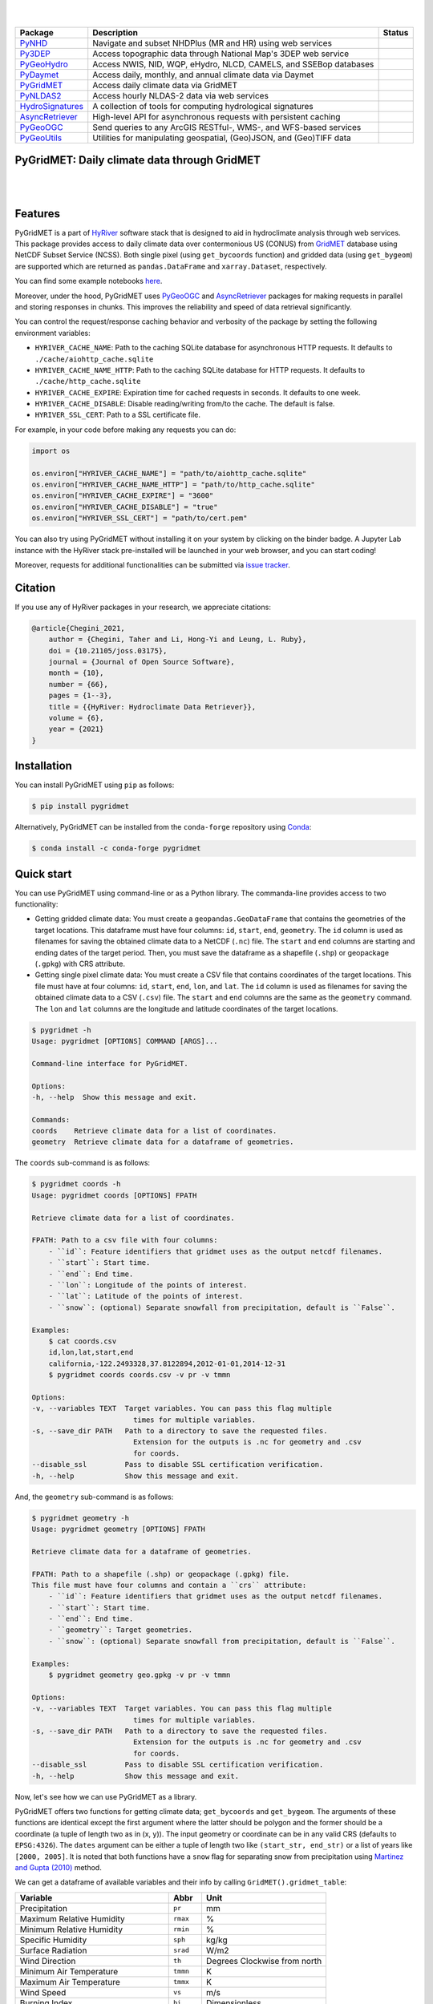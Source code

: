 .. image:: https://raw.githubusercontent.com/hyriver/HyRiver-examples/main/notebooks/_static/pygridmet_logo.png
    :target: https://github.com/hyriver/HyRiver

|

.. image:: https://joss.theoj.org/papers/b0df2f6192f0a18b9e622a3edff52e77/status.svg
    :target: https://joss.theoj.org/papers/b0df2f6192f0a18b9e622a3edff52e77
    :alt: JOSS

|

.. |pygeohydro| image:: https://github.com/hyriver/pygeohydro/actions/workflows/test.yml/badge.svg
    :target: https://github.com/hyriver/pygeohydro/actions/workflows/test.yml
    :alt: Github Actions

.. |pygeoogc| image:: https://github.com/hyriver/pygeoogc/actions/workflows/test.yml/badge.svg
    :target: https://github.com/hyriver/pygeoogc/actions/workflows/test.yml
    :alt: Github Actions

.. |pygeoutils| image:: https://github.com/hyriver/pygeoutils/actions/workflows/test.yml/badge.svg
    :target: https://github.com/hyriver/pygeoutils/actions/workflows/test.yml
    :alt: Github Actions

.. |pynhd| image:: https://github.com/hyriver/pynhd/actions/workflows/test.yml/badge.svg
    :target: https://github.com/hyriver/pynhd/actions/workflows/test.yml
    :alt: Github Actions

.. |py3dep| image:: https://github.com/hyriver/py3dep/actions/workflows/test.yml/badge.svg
    :target: https://github.com/hyriver/py3dep/actions/workflows/test.yml
    :alt: Github Actions

.. |pydaymet| image:: https://github.com/hyriver/pydaymet/actions/workflows/test.yml/badge.svg
    :target: https://github.com/hyriver/pydaymet/actions/workflows/test.yml
    :alt: Github Actions

.. |pygridmet| image:: https://github.com/hyriver/pygridmet/actions/workflows/test.yml/badge.svg
    :target: https://github.com/hyriver/pygridmet/actions/workflows/test.yml
    :alt: Github Actions

.. |pynldas2| image:: https://github.com/hyriver/pynldas2/actions/workflows/test.yml/badge.svg
    :target: https://github.com/hyriver/pynldas2/actions/workflows/test.yml
    :alt: Github Actions

.. |async| image:: https://github.com/hyriver/async-retriever/actions/workflows/test.yml/badge.svg
    :target: https://github.com/hyriver/async-retriever/actions/workflows/test.yml
    :alt: Github Actions

.. |signatures| image:: https://github.com/hyriver/hydrosignatures/actions/workflows/test.yml/badge.svg
    :target: https://github.com/hyriver/hydrosignatures/actions/workflows/test.yml
    :alt: Github Actions

================ ==================================================================== ============
Package          Description                                                          Status
================ ==================================================================== ============
PyNHD_           Navigate and subset NHDPlus (MR and HR) using web services           |pynhd|
Py3DEP_          Access topographic data through National Map's 3DEP web service      |py3dep|
PyGeoHydro_      Access NWIS, NID, WQP, eHydro, NLCD, CAMELS, and SSEBop databases    |pygeohydro|
PyDaymet_        Access daily, monthly, and annual climate data via Daymet            |pydaymet|
PyGridMET_       Access daily climate data via GridMET                                |pygridmet|
PyNLDAS2_        Access hourly NLDAS-2 data via web services                          |pynldas2|
HydroSignatures_ A collection of tools for computing hydrological signatures          |signatures|
AsyncRetriever_  High-level API for asynchronous requests with persistent caching     |async|
PyGeoOGC_        Send queries to any ArcGIS RESTful-, WMS-, and WFS-based services    |pygeoogc|
PyGeoUtils_      Utilities for manipulating geospatial, (Geo)JSON, and (Geo)TIFF data |pygeoutils|
================ ==================================================================== ============

.. _PyGeoHydro: https://github.com/hyriver/pygeohydro
.. _AsyncRetriever: https://github.com/hyriver/async-retriever
.. _PyGeoOGC: https://github.com/hyriver/pygeoogc
.. _PyGeoUtils: https://github.com/hyriver/pygeoutils
.. _PyNHD: https://github.com/hyriver/pynhd
.. _Py3DEP: https://github.com/hyriver/py3dep
.. _PyDaymet: https://github.com/hyriver/pydaymet
.. _PyGridMET: https://github.com/hyriver/pygridmet
.. _PyNLDAS2: https://github.com/hyriver/pynldas2
.. _HydroSignatures: https://github.com/hyriver/hydrosignatures

PyGridMET: Daily climate data through GridMET
---------------------------------------------

.. image:: https://img.shields.io/pypi/v/pygridmet.svg
    :target: https://pypi.python.org/pypi/pygridmet
    :alt: PyPi

.. image:: https://img.shields.io/conda/vn/conda-forge/pygridmet.svg
    :target: https://anaconda.org/conda-forge/pygridmet
    :alt: Conda Version

.. image:: https://codecov.io/gh/hyriver/pygridmet/branch/main/graph/badge.svg
    :target: https://codecov.io/gh/hyriver/pygridmet
    :alt: CodeCov

.. image:: https://img.shields.io/pypi/pyversions/pygridmet.svg
    :target: https://pypi.python.org/pypi/pygridmet
    :alt: Python Versions

.. image:: https://static.pepy.tech/badge/pygridmet
    :target: https://pepy.tech/project/pygridmet
    :alt: Downloads

|

.. image:: https://www.codefactor.io/repository/github/hyriver/pygridmet/badge
   :target: https://www.codefactor.io/repository/github/hyriver/pygridmet
   :alt: CodeFactor

.. image:: https://img.shields.io/endpoint?url=https://raw.githubusercontent.com/astral-sh/ruff/main/assets/badge/v2.json
    :target: https://github.com/astral-sh/ruff
    :alt: Ruff

.. image:: https://img.shields.io/badge/pre--commit-enabled-brightgreen?logo=pre-commit&logoColor=white
    :target: https://github.com/pre-commit/pre-commit
    :alt: pre-commit

.. image:: https://mybinder.org/badge_logo.svg
    :target: https://mybinder.org/v2/gh/hyriver/HyRiver-examples/main?urlpath=lab/tree/notebooks
    :alt: Binder

|

Features
--------

PyGridMET is a part of `HyRiver <https://github.com/hyriver/HyRiver>`__ software stack that
is designed to aid in hydroclimate analysis through web services. This package provides
access to daily climate data over contermonious US (CONUS) from
`GridMET <https://www.climatologylab.org/gridmet.html>`__ database using NetCDF
Subset Service (NCSS). Both single pixel (using ``get_bycoords`` function) and gridded data (using
``get_bygeom``) are supported which are returned as
``pandas.DataFrame`` and ``xarray.Dataset``, respectively.

You can find some example notebooks `here <https://github.com/hyriver/HyRiver-examples>`__.

Moreover, under the hood, PyGridMET uses
`PyGeoOGC <https://github.com/hyriver/pygeoogc>`__ and
`AsyncRetriever <https://github.com/hyriver/async-retriever>`__ packages
for making requests in parallel and storing responses in chunks. This improves the
reliability and speed of data retrieval significantly.

You can control the request/response caching behavior and verbosity of the package
by setting the following environment variables:

* ``HYRIVER_CACHE_NAME``: Path to the caching SQLite database for asynchronous HTTP
  requests. It defaults to ``./cache/aiohttp_cache.sqlite``
* ``HYRIVER_CACHE_NAME_HTTP``: Path to the caching SQLite database for HTTP requests.
  It defaults to ``./cache/http_cache.sqlite``
* ``HYRIVER_CACHE_EXPIRE``: Expiration time for cached requests in seconds. It defaults to
  one week.
* ``HYRIVER_CACHE_DISABLE``: Disable reading/writing from/to the cache. The default is false.
* ``HYRIVER_SSL_CERT``: Path to a SSL certificate file.

For example, in your code before making any requests you can do:

.. code-block:: python

    import os

    os.environ["HYRIVER_CACHE_NAME"] = "path/to/aiohttp_cache.sqlite"
    os.environ["HYRIVER_CACHE_NAME_HTTP"] = "path/to/http_cache.sqlite"
    os.environ["HYRIVER_CACHE_EXPIRE"] = "3600"
    os.environ["HYRIVER_CACHE_DISABLE"] = "true"
    os.environ["HYRIVER_SSL_CERT"] = "path/to/cert.pem"

You can also try using PyGridMET without installing
it on your system by clicking on the binder badge. A Jupyter Lab
instance with the HyRiver stack pre-installed will be launched in your web browser, and you
can start coding!

Moreover, requests for additional functionalities can be submitted via
`issue tracker <https://github.com/hyriver/pygridmet/issues>`__.

Citation
--------
If you use any of HyRiver packages in your research, we appreciate citations:

.. code-block:: bibtex

    @article{Chegini_2021,
        author = {Chegini, Taher and Li, Hong-Yi and Leung, L. Ruby},
        doi = {10.21105/joss.03175},
        journal = {Journal of Open Source Software},
        month = {10},
        number = {66},
        pages = {1--3},
        title = {{HyRiver: Hydroclimate Data Retriever}},
        volume = {6},
        year = {2021}
    }

Installation
------------

You can install PyGridMET using ``pip`` as follows:

.. code-block:: console

    $ pip install pygridmet

Alternatively, PyGridMET can be installed from the ``conda-forge`` repository
using `Conda <https://docs.conda.io/en/latest/>`__:

.. code-block:: console

    $ conda install -c conda-forge pygridmet

Quick start
-----------

You can use PyGridMET using command-line or as a Python library. The commanda-line
provides access to two functionality:

- Getting gridded climate data: You must create a ``geopandas.GeoDataFrame`` that contains
  the geometries of the target locations. This dataframe must have four columns:
  ``id``, ``start``, ``end``, ``geometry``. The ``id`` column is used as
  filenames for saving the obtained climate data to a NetCDF (``.nc``) file. The ``start``
  and ``end`` columns are starting and ending dates of the target period. Then,
  you must save the dataframe as a shapefile (``.shp``) or geopackage (``.gpkg``) with
  CRS attribute.
- Getting single pixel climate data: You must create a CSV file that
  contains coordinates of the target locations. This file must have at four columns:
  ``id``, ``start``, ``end``, ``lon``, and ``lat``. The ``id`` column is used as filenames
  for saving the obtained climate data to a CSV (``.csv``) file. The ``start`` and ``end``
  columns are the same as the ``geometry`` command. The ``lon`` and ``lat`` columns are
  the longitude and latitude coordinates of the target locations.

.. code-block:: console

    $ pygridmet -h
    Usage: pygridmet [OPTIONS] COMMAND [ARGS]...

    Command-line interface for PyGridMET.

    Options:
    -h, --help  Show this message and exit.

    Commands:
    coords    Retrieve climate data for a list of coordinates.
    geometry  Retrieve climate data for a dataframe of geometries.

The ``coords`` sub-command is as follows:

.. code-block:: console

    $ pygridmet coords -h
    Usage: pygridmet coords [OPTIONS] FPATH

    Retrieve climate data for a list of coordinates.

    FPATH: Path to a csv file with four columns:
        - ``id``: Feature identifiers that gridmet uses as the output netcdf filenames.
        - ``start``: Start time.
        - ``end``: End time.
        - ``lon``: Longitude of the points of interest.
        - ``lat``: Latitude of the points of interest.
        - ``snow``: (optional) Separate snowfall from precipitation, default is ``False``.

    Examples:
        $ cat coords.csv
        id,lon,lat,start,end
        california,-122.2493328,37.8122894,2012-01-01,2014-12-31
        $ pygridmet coords coords.csv -v pr -v tmmn

    Options:
    -v, --variables TEXT  Target variables. You can pass this flag multiple
                            times for multiple variables.
    -s, --save_dir PATH   Path to a directory to save the requested files.
                            Extension for the outputs is .nc for geometry and .csv
                            for coords.
    --disable_ssl         Pass to disable SSL certification verification.
    -h, --help            Show this message and exit.

And, the ``geometry`` sub-command is as follows:

.. code-block:: console

    $ pygridmet geometry -h
    Usage: pygridmet geometry [OPTIONS] FPATH

    Retrieve climate data for a dataframe of geometries.

    FPATH: Path to a shapefile (.shp) or geopackage (.gpkg) file.
    This file must have four columns and contain a ``crs`` attribute:
        - ``id``: Feature identifiers that gridmet uses as the output netcdf filenames.
        - ``start``: Start time.
        - ``end``: End time.
        - ``geometry``: Target geometries.
        - ``snow``: (optional) Separate snowfall from precipitation, default is ``False``.

    Examples:
        $ pygridmet geometry geo.gpkg -v pr -v tmmn

    Options:
    -v, --variables TEXT  Target variables. You can pass this flag multiple
                            times for multiple variables.
    -s, --save_dir PATH   Path to a directory to save the requested files.
                            Extension for the outputs is .nc for geometry and .csv
                            for coords.
    --disable_ssl         Pass to disable SSL certification verification.
    -h, --help            Show this message and exit.

Now, let's see how we can use PyGridMET as a library.

PyGridMET offers two functions for getting climate data; ``get_bycoords`` and ``get_bygeom``.
The arguments of these functions are identical except the first argument where the latter
should be polygon and the former should be a coordinate (a tuple of length two as in (x, y)).
The input geometry or coordinate can be in any valid CRS (defaults to ``EPSG:4326``). The
``dates`` argument can be either a tuple of length two like ``(start_str, end_str)`` or a list of
years like ``[2000, 2005]``. It is noted that both functions have a ``snow`` flag for separating
snow from precipitation using
`Martinez and Gupta (2010) <https://doi.org/10.1029/2009WR008294>`__ method.

We can get a dataframe of available variables and their info by calling
``GridMET().gridmet_table``:

+----------------------------------------+------------+------------------------------+
| Variable                               | Abbr       | Unit                         |
+========================================+============+==============================+
| Precipitation                          | ``pr``     | mm                           |
+----------------------------------------+------------+------------------------------+
| Maximum Relative Humidity              | ``rmax``   | %                            |
+----------------------------------------+------------+------------------------------+
| Minimum Relative Humidity              | ``rmin``   | %                            |
+----------------------------------------+------------+------------------------------+
| Specific Humidity                      | ``sph``    | kg/kg                        |
+----------------------------------------+------------+------------------------------+
| Surface Radiation                      | ``srad``   | W/m2                         |
+----------------------------------------+------------+------------------------------+
| Wind Direction                         | ``th``     | Degrees Clockwise from north |
+----------------------------------------+------------+------------------------------+
| Minimum Air Temperature                | ``tmmn``   | K                            |
+----------------------------------------+------------+------------------------------+
| Maximum Air Temperature                | ``tmmx``   | K                            |
+----------------------------------------+------------+------------------------------+
| Wind Speed                             | ``vs``     | m/s                          |
+----------------------------------------+------------+------------------------------+
| Burning Index                          | ``bi``     | Dimensionless                |
+----------------------------------------+------------+------------------------------+
| Fuel Moisture (100-hr)                 | ``fm100``  | %                            |
+----------------------------------------+------------+------------------------------+
| Fuel Moisture (1000-hr)                | ``fm1000`` | %                            |
+----------------------------------------+------------+------------------------------+
| Energy Release Component               | ``erc``    | Dimensionless                |
+----------------------------------------+------------+------------------------------+
| Reference Evapotranspiration (Alfalfa) | ``etr``    | mm                           |
+----------------------------------------+------------+------------------------------+
| Reference Evapotranspiration (Grass)   | ``pet``    | mm                           |
+----------------------------------------+------------+------------------------------+
| Vapor Pressure Deficit                 | ``vpd``    | kPa                          |
+----------------------------------------+------------+------------------------------+

.. code-block:: python

    from pynhd import NLDI
    import pygridmet as gridmet

    geometry = NLDI().get_basins("01031500").geometry[0]

    var = ["pr", "tmmn"]
    dates = ("2000-01-01", "2000-06-30")

    daily = gridmet.get_bygeom(geometry, dates, variables=var, snow=True)

.. image:: https://raw.githubusercontent.com/hyriver/HyRiver-examples/main/notebooks/_static/gridmet_grid.png
    :target: https://github.com/hyriver/HyRiver-examples/blob/main/notebooks/gridmet.ipynb

If the input geometry (or coordinate) is in a CRS other than ``EPSG:4326``, we should pass
it to the functions.

.. code-block:: python

    coords = (-1431147.7928, 318483.4618)
    crs = 3542
    dates = ("2000-01-01", "2006-12-31")
    data = gridmet.get_bycoords(coords, dates, variables=var, loc_crs=crs)

.. image:: https://raw.githubusercontent.com/hyriver/HyRiver-examples/main/notebooks/_static/gridmet_loc.png
    :target: https://github.com/hyriver/HyRiver-examples/blob/main/notebooks/gridmet.ipynb

Additionally, the ``get_bycoords`` function accepts a list of coordinates and by setting the
``to_xarray`` flag to ``True`` it can return the results as a ``xarray.Dataset`` instead of
a ``pandas.DataFrame``:

.. code-block:: python

    coords = [(-94.986, 29.973), (-95.478, 30.134)]
    idx = ["P1", "P2"]
    clm_ds = gridmet.get_bycoords(coords, range(2000, 2021), coords_id=idx, to_xarray=True)

Contributing
------------

Contributions are very welcomed. Please read
`CONTRIBUTING.rst <https://github.com/hyriver/pygridmet/blob/main/CONTRIBUTING.rst>`__
file for instructions.
